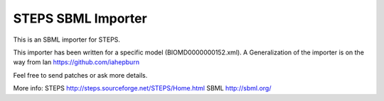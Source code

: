 ###################
STEPS SBML Importer
###################

This is an SBML importer for STEPS. 

This importer has been written for a specific model (BIOMD0000000152.xml).
A Generalization of the importer is on the way from Ian https://github.com/iahepburn 

Feel free to send patches or ask more details.

More info:
STEPS http://steps.sourceforge.net/STEPS/Home.html
SBML http://sbml.org/
